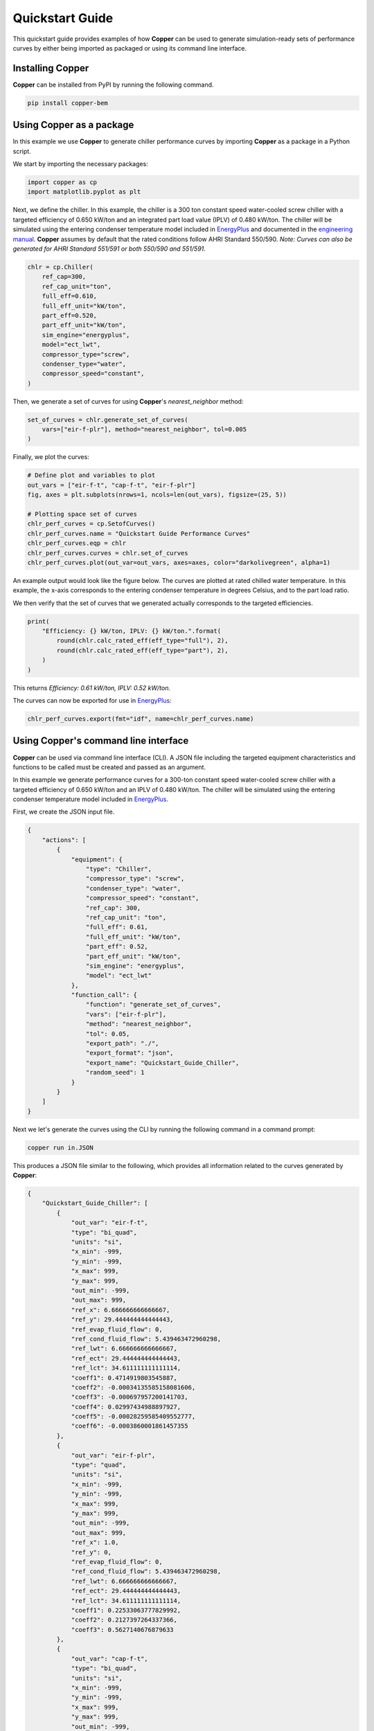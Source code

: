 Quickstart Guide
=================

This quickstart guide provides examples of how **Copper** can be used to generate simulation-ready sets of performance curves by either being imported as packaged or using its command line interface.

Installing **Copper**
----------------------
**Copper** can be installed from PyPI by running the following command.

.. sourcecode:: bash

   pip install copper-bem

Using **Copper** as a package
------------------------------
In this example we use **Copper** to generate chiller performance curves by importing **Copper** as a package in a Python script.

We start by importing the necessary packages:

.. sourcecode:: python

    import copper as cp
    import matplotlib.pyplot as plt

Next, we define the chiller. In this example, the chiller is a 300 ton constant speed water-cooled screw chiller with a targeted efficiency of 0.650 kW/ton and an integrated part load value (IPLV) of 0.480 kW/ton. The chiller will be simulated using the entering condenser temperature model included in `EnergyPlus`_ and documented in the `engineering manual`_. **Copper** assumes by default that the rated conditions follow AHRI Standard 550/590. *Note: Curves can also be generated for AHRI Standard 551/591 or both 550/590 and 551/591.*

.. sourcecode:: python

    chlr = cp.Chiller(
        ref_cap=300,
        ref_cap_unit="ton",
        full_eff=0.610,
        full_eff_unit="kW/ton",
        part_eff=0.520,
        part_eff_unit="kW/ton",
        sim_engine="energyplus",
        model="ect_lwt",
        compressor_type="screw",
        condenser_type="water",
        compressor_speed="constant",
    )

Then, we generate a set of curves for using **Copper**'s `nearest_neighbor` method:

.. sourcecode:: python

    set_of_curves = chlr.generate_set_of_curves(
        vars=["eir-f-plr"], method="nearest_neighbor", tol=0.005
    )

Finally, we plot the curves:

.. sourcecode:: python

    # Define plot and variables to plot
    out_vars = ["eir-f-t", "cap-f-t", "eir-f-plr"]
    fig, axes = plt.subplots(nrows=1, ncols=len(out_vars), figsize=(25, 5))

    # Plotting space set of curves
    chlr_perf_curves = cp.SetofCurves()
    chlr_perf_curves.name = "Quickstart Guide Performance Curves"
    chlr_perf_curves.eqp = chlr
    chlr_perf_curves.curves = chlr.set_of_curves
    chlr_perf_curves.plot(out_var=out_vars, axes=axes, color="darkolivegreen", alpha=1)

An example output would look like the figure below. The curves are plotted at rated chilled water temperature. In this example, the x-axis corresponds to the entering condenser temperature in degrees Celsius, and to the part load ratio.

.. image:: chiller_curves.png

We then verify that the set of curves that we generated actually corresponds to the targeted efficiencies.

.. sourcecode:: python

    print(
        "Efficiency: {} kW/ton, IPLV: {} kW/ton.".format(
            round(chlr.calc_rated_eff(eff_type="full"), 2),
            round(chlr.calc_rated_eff(eff_type="part"), 2),
        )
    )

This returns `Efficiency: 0.61 kW/ton, IPLV: 0.52 kW/ton.`

The curves can now be exported for use in `EnergyPlus`_:

.. sourcecode:: python

    chlr_perf_curves.export(fmt="idf", name=chlr_perf_curves.name)

Using **Copper**'s command line interface
------------------------------------------

**Copper** can be used via command line interface (CLI). A JSON file including the targeted equipment characteristics and functions to be called must be created and passed as an argument.

In this example we generate performance curves for a 300-ton constant speed water-cooled screw chiller with a targeted efficiency of 0.650 kW/ton and an IPLV of 0.480 kW/ton. The chiller will be simulated using the entering condenser temperature model included in `EnergyPlus`_.

First, we create the JSON input file.

.. sourcecode:: JSON

    {
        "actions": [
            {
                "equipment": {
                    "type": "Chiller",
                    "compressor_type": "screw",
                    "condenser_type": "water",
                    "compressor_speed": "constant",
                    "ref_cap": 300,
                    "ref_cap_unit": "ton",
                    "full_eff": 0.61,
                    "full_eff_unit": "kW/ton",
                    "part_eff": 0.52,
                    "part_eff_unit": "kW/ton",
                    "sim_engine": "energyplus",
                    "model": "ect_lwt"
                },
                "function_call": {
                    "function": "generate_set_of_curves",
                    "vars": ["eir-f-plr"],
                    "method": "nearest_neighbor",
                    "tol": 0.05,
                    "export_path": "./",
                    "export_format": "json",
                    "export_name": "Quickstart_Guide_Chiller",
                    "random_seed": 1
                }
            }
        ]
    }

Next we let's generate the curves using the CLI by running the following command in a command prompt:

.. sourcecode:: bash

    copper run in.JSON

This produces a JSON file similar to the following, which provides all information related to the curves generated by **Copper**:

.. sourcecode:: JSON

    {
        "Quickstart_Guide_Chiller": [
            {
                "out_var": "eir-f-t",
                "type": "bi_quad",
                "units": "si",
                "x_min": -999,
                "y_min": -999,
                "x_max": 999,
                "y_max": 999,
                "out_min": -999,
                "out_max": 999,
                "ref_x": 6.666666666666667,
                "ref_y": 29.444444444444443,
                "ref_evap_fluid_flow": 0,
                "ref_cond_fluid_flow": 5.439463472960298,
                "ref_lwt": 6.666666666666667,
                "ref_ect": 29.444444444444443,
                "ref_lct": 34.611111111111114,
                "coeff1": 0.4714919803545887,
                "coeff2": -0.00034135585158081606,
                "coeff3": -0.000697957200141703,
                "coeff4": 0.02997434988897927,
                "coeff5": -0.00028259585409552777,
                "coeff6": -0.0003860001861457355
            },
            {
                "out_var": "eir-f-plr",
                "type": "quad",
                "units": "si",
                "x_min": -999,
                "y_min": -999,
                "x_max": 999,
                "y_max": 999,
                "out_min": -999,
                "out_max": 999,
                "ref_x": 1.0,
                "ref_y": 0,
                "ref_evap_fluid_flow": 0,
                "ref_cond_fluid_flow": 5.439463472960298,
                "ref_lwt": 6.666666666666667,
                "ref_ect": 29.444444444444443,
                "ref_lct": 34.611111111111114,
                "coeff1": 0.22533063777829992,
                "coeff2": 0.2127397264337366,
                "coeff3": 0.5627140676879633
            },
            {
                "out_var": "cap-f-t",
                "type": "bi_quad",
                "units": "si",
                "x_min": -999,
                "y_min": -999,
                "x_max": 999,
                "y_max": 999,
                "out_min": -999,
                "out_max": 999,
                "ref_x": 6.666666666666667,
                "ref_y": 29.444444444444443,
                "ref_evap_fluid_flow": 0,
                "ref_cond_fluid_flow": 5.439463472960298,
                "ref_lwt": 6.666666666666667,
                "ref_ect": 29.444444444444443,
                "ref_lct": 34.611111111111114,
                "coeff1": 0.9685131980886335,
                "coeff2": -0.004964252905445898,
                "coeff3": 0.0009250222553367286,
                "coeff4": 0.0005571266682425939,
                "coeff5": -8.731725051841458e-05,
                "coeff6": 0.00042164491939888525
            }
        ]
    }

.. _EnergyPlus: https://energyplus.net/
.. _engineering manual: https://bigladdersoftware.com/epx/docs/22-2/engineering-reference/chillers.html#electric-chiller-model-based-on-condenser-entering-temperature
